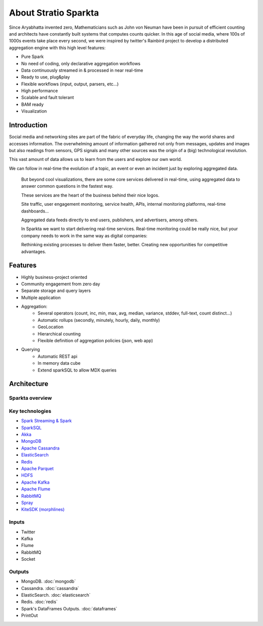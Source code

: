 About Stratio Sparkta
******************

Since Aryabhatta invented zero, Mathematicians such as John von Neuman have been in pursuit
of efficient counting and architects have constantly built systems that computes counts quicker. In
this age of social media, where 100s of 1000s events take place every second, we were inspired
by twitter's Rainbird project to develop a distributed aggregation engine with this high level
features:

- Pure Spark
- No need of coding, only declarative aggregation workflows
- Data continuously streamed in & processed in near real-time
- Ready to use, plug&play
- Flexible workflows (input, output, parsers, etc...)
- High performance
- Scalable and fault tolerant
- BAM ready
- Visualization



Introduction
============
Social media and networking sites are  part of the fabric of everyday life, changing the way the world shares and
accesses information.
The overwhelming amount of information gathered not only from messages, updates and images but also readings
from sensors, GPS signals and many other sources was the origin of a (big) technological revolution.

This vast amount of data allows us to learn from the users and explore our own world.

We can follow in real-time the evolution of a topic, an event or even an incident just by exploring aggregated data.

.. figure:: images/map.png


 But beyond cool visualizations, there are some core services delivered in real-time, using aggregated data to
 answer common questions in the fastest way.

 These services are the heart of the business behind their nice logos.

 Site traffic, user engagement monitoring, service health, APIs, internal monitoring platforms, real-time dashboards…

 Aggregated data feeds directly to end users, publishers, and advertisers, among others.

 In Sparkta we want to start delivering real-time services. Real-time monitoring could be really nice, but your
 company needs to work in the same way as digital companies:

 Rethinking existing processes to deliver them faster, better.
 Creating new opportunities for competitive advantages.

Features
========

- Highly business-project oriented
- Community engagement from zero day
- Separate storage and query layers
- Multiple application
- Aggregation:
    - Several operators (count, inc, min, max, avg, median, variance, stddev, full-text, count distinct...)
    - Automatic rollups (secondly, minutely, hourly, daily, monthly)
    - GeoLocation
    - Hierarchical counting
    - Flexible definition of aggregation policies (json, web app)
- Querying
    - Automatic REST api
    - In memory data cube
    - Extend sparkSQL to allow MDX queries


Architecture
============


Sparkta overview
------------
.. figure:: images/sparkta1.png
   :alt: Spark Architecture Overview


Key technologies
------------

- `Spark Streaming & Spark <http://spark.apache.org>`__
- `SparkSQL <https://spark.apache.org/sql>`__
- `Akka <http://akka.io>`__
- `MongoDB <http://www.mongodb.org/>`__
- `Apache Cassandra <http://cassandra.apache.org>`__
- `ElasticSearch <https://www.elastic.co>`__
- `Redis <http://redis.io>`__
- `Apache Parquet <http://parquet.apache.org/>`__
- `HDFS <http://hadoop.apache.org/docs/r1.2.1/hdfs_design.html>`__
- `Apache Kafka <http://kafka.apache.org>`__
- `Apache Flume <https://flume.apache.org/>`__
- `RabbitMQ <https://www.rabbitmq.com/>`__
- `Spray <http://spray.io/>`__
- `KiteSDK (morphlines) <http://kitesdk.org/docs/current>`__


.. figure:: images/Inoutputs.png


Inputs
------------

- Twitter
- Kafka
- Flume
- RabbitMQ
- Socket


Outputs
------------

- MongoDB. :doc:`mongodb`
- Cassandra. :doc:`cassandra`
- ElasticSearch. :doc:`elasticsearch`
- Redis. :doc:`redis`
- Spark's DataFrames Outputs. :doc:`dataframes`
- PrintOut



